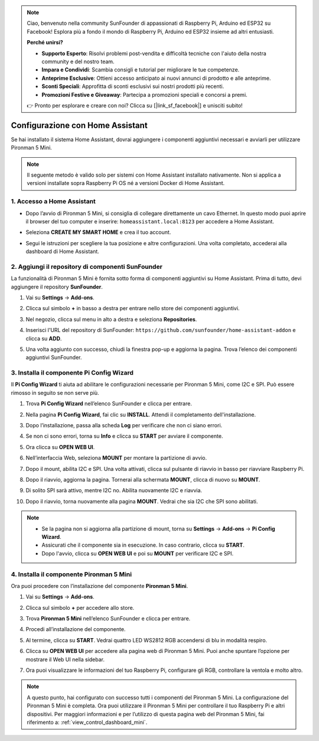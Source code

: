 .. note:: 

    Ciao, benvenuto nella community SunFounder di appassionati di Raspberry Pi, Arduino ed ESP32 su Facebook! Esplora più a fondo il mondo di Raspberry Pi, Arduino ed ESP32 insieme ad altri entusiasti.

    **Perché unirsi?**

    - **Supporto Esperto**: Risolvi problemi post-vendita e difficoltà tecniche con l'aiuto della nostra community e del nostro team.
    - **Impara e Condividi**: Scambia consigli e tutorial per migliorare le tue competenze.
    - **Anteprime Esclusive**: Ottieni accesso anticipato ai nuovi annunci di prodotto e alle anteprime.
    - **Sconti Speciali**: Approfitta di sconti esclusivi sui nostri prodotti più recenti.
    - **Promozioni Festive e Giveaway**: Partecipa a promozioni speciali e concorsi a premi.

    👉 Pronto per esplorare e creare con noi? Clicca su [|link_sf_facebook|] e unisciti subito!

Configurazione con Home Assistant
============================================

Se hai installato il sistema Home Assistant, dovrai aggiungere i componenti aggiuntivi necessari e avviarli per utilizzare Pironman 5 Mini.

.. note::

    Il seguente metodo è valido solo per sistemi con Home Assistant installato nativamente. Non si applica a versioni installate sopra Raspberry Pi OS né a versioni Docker di Home Assistant.

1. Accesso a Home Assistant
---------------------------------

* Dopo l’avvio di Pironman 5 Mini, si consiglia di collegare direttamente un cavo Ethernet. In questo modo puoi aprire il browser del tuo computer e inserire: ``homeassistant.local:8123`` per accedere a Home Assistant.

  .. image:: img/home_login.png
   :width: 90%


* Seleziona **CREATE MY SMART HOME** e crea il tuo account.

  .. image:: img/home_account.png
   :width: 90%

* Segui le istruzioni per scegliere la tua posizione e altre configurazioni. Una volta completato, accederai alla dashboard di Home Assistant.

  .. image:: img/home_dashboard.png
   :width: 90%


2. Aggiungi il repository di componenti SunFounder
--------------------------------------------------------

La funzionalità di Pironman 5 Mini è fornita sotto forma di componenti aggiuntivi su Home Assistant. Prima di tutto, devi aggiungere il repository **SunFounder**.

#. Vai su **Settings** -> **Add-ons**.

   .. image:: img/home_setting_addon.png
      :width: 90%

#. Clicca sul simbolo **+** in basso a destra per entrare nello store dei componenti aggiuntivi.

   .. image:: img/home_addon.png
      :width: 90%

#. Nel negozio, clicca sul menu in alto a destra e seleziona **Repositories**.

   .. image:: img/home_add_res.png
      :width: 90%

#. Inserisci l'URL del repository di SunFounder: ``https://github.com/sunfounder/home-assistant-addon`` e clicca su **ADD**.

   .. image:: img/home_res_add.png
      :width: 90%

#. Una volta aggiunto con successo, chiudi la finestra pop-up e aggiorna la pagina. Trova l’elenco dei componenti aggiuntivi SunFounder.

   .. image:: img/home_addon_list.png
         :width: 90%

3. Installa il componente **Pi Config Wizard**
------------------------------------------------------

Il **Pi Config Wizard** ti aiuta ad abilitare le configurazioni necessarie per Pironman 5 Mini, come I2C e SPI. Può essere rimosso in seguito se non serve più.

#. Trova **Pi Config Wizard** nell’elenco SunFounder e clicca per entrare.

   .. image:: img/home_pi_config.png
      :width: 90%

#. Nella pagina **Pi Config Wizard**, fai clic su **INSTALL**. Attendi il completamento dell'installazione.

   .. image:: img/home_config_install.png
      :width: 90%

#. Dopo l’installazione, passa alla scheda **Log** per verificare che non ci siano errori.

   .. image:: img/home_log.png
      :width: 90%

#. Se non ci sono errori, torna su **Info** e clicca su **START** per avviare il componente.

   .. image:: img/home_start.png
      :width: 90%

#. Ora clicca su **OPEN WEB UI**.

   .. image:: img/home_open_web_ui.png
      :width: 90%

#. Nell’interfaccia Web, seleziona **MOUNT** per montare la partizione di avvio.

   .. image:: img/home_mount_boot.png
      :width: 90%

#. Dopo il mount, abilita I2C e SPI. Una volta attivati, clicca sul pulsante di riavvio in basso per riavviare Raspberry Pi.

   .. image:: img/home_i2c_spi.png
      :width: 90%

#. Dopo il riavvio, aggiorna la pagina. Tornerai alla schermata **MOUNT**, clicca di nuovo su **MOUNT**.

   .. image:: img/home_mount_boot.png
      :width: 90%

#. Di solito SPI sarà attivo, mentre I2C no. Abilita nuovamente I2C e riavvia.

   .. image:: img/home_enable_i2c.png
      :width: 90%

#. Dopo il riavvio, torna nuovamente alla pagina **MOUNT**. Vedrai che sia I2C che SPI sono abilitati.

   .. image:: img/home_i2c_spi_enable.png
      :width: 90%

.. note::

    * Se la pagina non si aggiorna alla partizione di mount, torna su **Settings** -> **Add-ons** -> **Pi Config Wizard**.
    * Assicurati che il componente sia in esecuzione. In caso contrario, clicca su **START**.
    * Dopo l'avvio, clicca su **OPEN WEB UI** e poi su **MOUNT** per verificare I2C e SPI.



4. Installa il componente **Pironman 5 Mini**
---------------------------------------------------

Ora puoi procedere con l’installazione del componente **Pironman 5 Mini**.

#. Vai su **Settings** -> **Add-ons**.

   .. image:: img/home_setting_addon.png
      :width: 90%

#. Clicca sul simbolo **+** per accedere allo store.

   .. image:: img/home_addon.png
      :width: 90%

#. Trova **Pironman 5 Mini** nell’elenco SunFounder e clicca per entrare.

   .. image:: img/home_pironman5_mini_addon.png
      :width: 90%

#. Procedi all’installazione del componente.

   .. image:: img/home_pironman5_mini_addon_install.png
      :width: 90%

#. Al termine, clicca su **START**. Vedrai quattro LED WS2812 RGB accendersi di blu in modalità respiro.

   .. image:: img/home_pironman5_mini_addon_start.png
      :width: 90%

#. Clicca su **OPEN WEB UI** per accedere alla pagina web di Pironman 5 Mini. Puoi anche spuntare l’opzione per mostrare il Web UI nella sidebar.

   .. image:: img/home_pironman5_mini_webui.png
      :width: 90%

#. Ora puoi visualizzare le informazioni del tuo Raspberry Pi, configurare gli RGB, controllare la ventola e molto altro.

   .. image:: img/home_web.png
      :width: 90%

.. note::

   A questo punto, hai configurato con successo tutti i componenti del Pironman 5 Mini.  
   La configurazione del Pironman 5 Mini è completa.  
   Ora puoi utilizzare il Pironman 5 Mini per controllare il tuo Raspberry Pi e altri dispositivi.  
   Per maggiori informazioni e per l’utilizzo di questa pagina web del Pironman 5 Mini, fai riferimento a: :ref:`view_control_dashboard_mini`.
